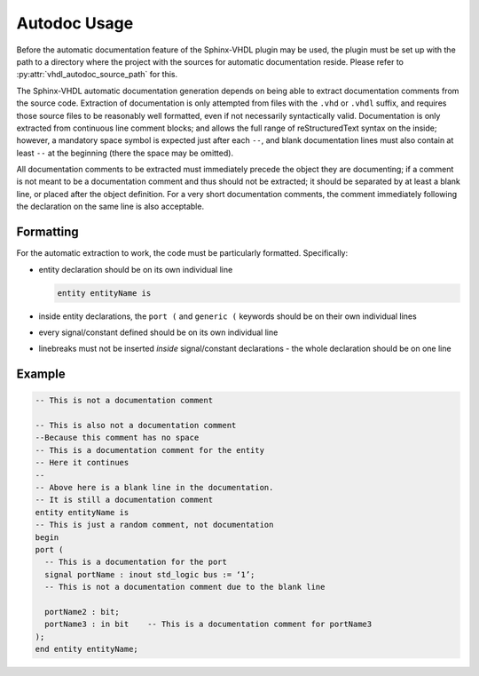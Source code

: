.. _autodoc_usage:

Autodoc Usage
=============

Before the automatic documentation feature of the Sphinx-VHDL plugin may be
used, the plugin must be set up with the path to a directory where the project
with the sources for automatic documentation reside. Please refer to
:py:attr:`vhdl_autodoc_source_path` for this.

The Sphinx-VHDL automatic documentation generation depends on being able to
extract documentation comments from the source code. Extraction of
documentation is only attempted from files with the ``.vhd`` or ``.vhdl``
suffix, and requires those source files to be reasonably well formatted, even if not necessarily syntactically valid.
Documentation is only extracted from continuous line comment blocks; and allows
the full range of reStructuredText syntax on the inside; however, a mandatory
space symbol is expected just after each ``--``, and blank documentation lines
must also contain at least ``--`` at the beginning (there the space may be
omitted).

All documentation comments to be extracted must immediately precede the object
they are documenting; if a comment is not meant to be a documentation comment
and thus should not be extracted; it should be separated by at least a blank
line, or placed after the object definition. For a very short documentation
comments, the comment immediately following the declaration on the same line is
also acceptable.

Formatting
----------

For the automatic extraction to work, the code must be particularly formatted. Specifically:

- entity declaration should be on its own individual line

  .. code-block:: vhdl

    entity entityName is

- inside entity declarations, the ``port (`` and ``generic (`` keywords should
  be on their own individual lines
- every signal/constant defined should be on its own individual line
- linebreaks must not be inserted *inside* signal/constant declarations - the
  whole declaration should be on one line

Example
-------

.. code-block:: vhdl

    -- This is not a documentation comment

    -- This is also not a documentation comment
    --Because this comment has no space
    -- This is a documentation comment for the entity
    -- Here it continues
    --
    -- Above here is a blank line in the documentation.
    -- It is still a documentation comment
    entity entityName is
    -- This is just a random comment, not documentation
    begin
    port (
      -- This is a documentation for the port
      signal portName : inout std_logic bus := ‘1’;
      -- This is not a documentation comment due to the blank line

      portName2 : bit;
      portName3 : in bit    -- This is a documentation comment for portName3
    );
    end entity entityName;
